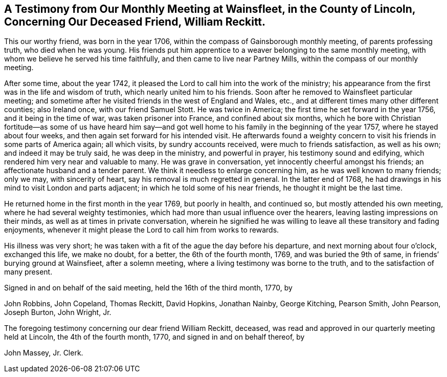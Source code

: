 [short="Testimony from Wainsfleet Monthly Meeting"]
== A Testimony from Our Monthly Meeting at Wainsfleet, in the County of Lincoln, Concerning Our Deceased Friend, William Reckitt.

This our worthy friend, was born in the year 1706,
within the compass of Gainsborough monthly meeting, of parents professing truth,
who died when he was young.
His friends put him apprentice to a weaver belonging to the same monthly meeting,
with whom we believe he served his time faithfully,
and then came to live near Partney Mills, within the compass of our monthly meeting.

After some time, about the year 1742,
it pleased the Lord to call him into the work of the ministry;
his appearance from the first was in the life and wisdom of truth,
which nearly united him to his friends.
Soon after he removed to Wainsfleet particular meeting;
and sometime after he visited friends in the west of England and Wales, etc.,
and at different times many other different counties; also Ireland once,
with our friend Samuel Stott.
He was twice in America; the first time he set forward in the year 1756,
and it being in the time of war, was taken prisoner into France,
and confined about six months,
which he bore with Christian fortitude--as some of us have heard him say--and
got well home to his family in the beginning of the year 1757,
where he stayed about four weeks, and then again set forward for his intended visit.
He afterwards found a weighty concern to visit his
friends in some parts of America again;
all which visits, by sundry accounts received, were much to friends satisfaction,
as well as his own; and indeed it may be truly said, he was deep in the ministry,
and powerful in prayer, his testimony sound and edifying,
which rendered him very near and valuable to many.
He was grave in conversation, yet innocently cheerful amongst his friends;
an affectionate husband and a tender parent.
We think it needless to enlarge concerning him, as he was well known to many friends;
only we may, with sincerity of heart, say his removal is much regretted in general.
In the latter end of 1768,
he had drawings in his mind to visit London and parts adjacent;
in which he told some of his near friends, he thought it might be the last time.

He returned home in the first month in the year 1769, but poorly in health,
and continued so, but mostly attended his own meeting,
where he had several weighty testimonies,
which had more than usual influence over the hearers,
leaving lasting impressions on their minds, as well as at times in private conversation,
wherein he signified he was willing to leave all these transitory and fading enjoyments,
whenever it might please the Lord to call him from works to rewards.

His illness was very short;
he was taken with a fit of the ague the day before his departure,
and next morning about four o`'clock, exchanged this life, we make no doubt,
for a better, the 6th of the fourth month, 1769, and was buried the 9th of same,
in friends`' burying ground at Wainsfieet, after a solemn meeting,
where a living testimony was borne to the truth, and to the satisfaction of many present.

Signed in and on behalf of the said meeting, held the 16th of the third month, 1770, by

John Robbins, John Copeland, Thomas Reckitt, David Hopkins, Jonathan Nainby,
George Kitching, Pearson Smith, John Pearson, Joseph Burton, John Wright, Jr.

The foregoing testimony concerning our dear friend William Reckitt, deceased,
was read and approved in our quarterly meeting held at Lincoln,
the 4th of the fourth month, 1770, and signed in and on behalf thereof, by

John Massey, Jr.
Clerk.
